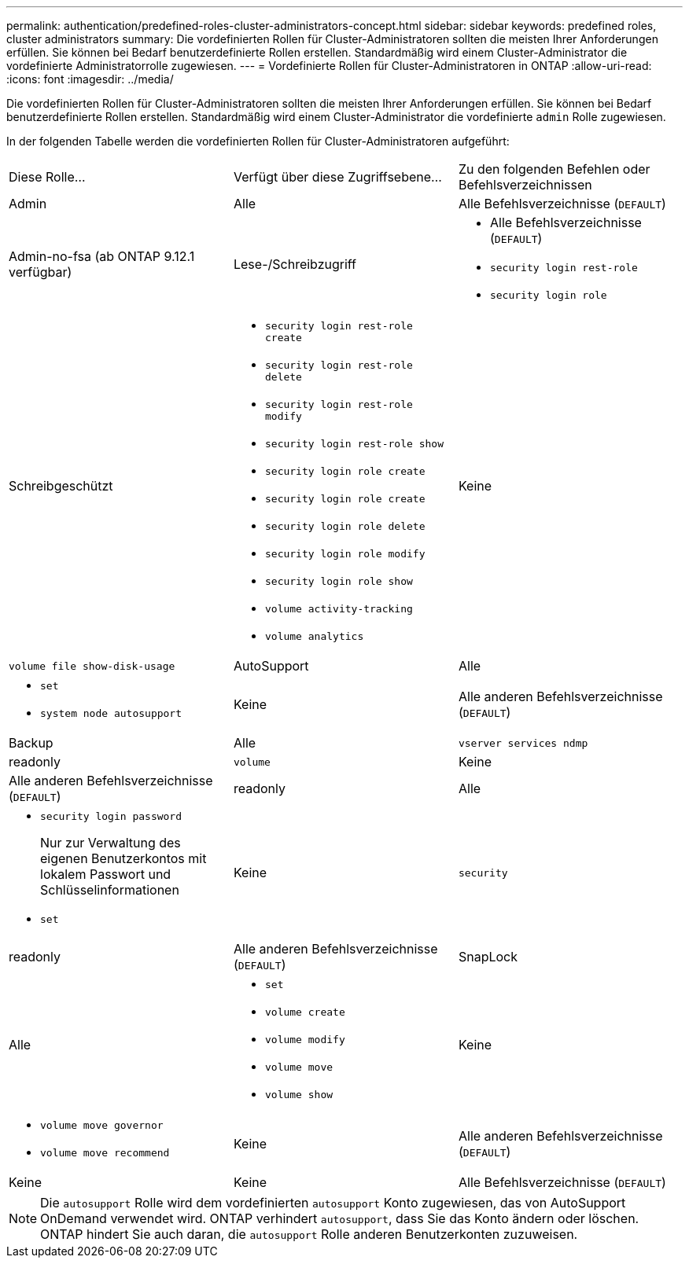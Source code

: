 ---
permalink: authentication/predefined-roles-cluster-administrators-concept.html 
sidebar: sidebar 
keywords: predefined roles, cluster administrators 
summary: Die vordefinierten Rollen für Cluster-Administratoren sollten die meisten Ihrer Anforderungen erfüllen. Sie können bei Bedarf benutzerdefinierte Rollen erstellen. Standardmäßig wird einem Cluster-Administrator die vordefinierte Administratorrolle zugewiesen. 
---
= Vordefinierte Rollen für Cluster-Administratoren in ONTAP
:allow-uri-read: 
:icons: font
:imagesdir: ../media/


[role="lead"]
Die vordefinierten Rollen für Cluster-Administratoren sollten die meisten Ihrer Anforderungen erfüllen. Sie können bei Bedarf benutzerdefinierte Rollen erstellen. Standardmäßig wird einem Cluster-Administrator die vordefinierte `admin` Rolle zugewiesen.

In der folgenden Tabelle werden die vordefinierten Rollen für Cluster-Administratoren aufgeführt:

|===


| Diese Rolle... | Verfügt über diese Zugriffsebene... | Zu den folgenden Befehlen oder Befehlsverzeichnissen 


 a| 
Admin
 a| 
Alle
 a| 
Alle Befehlsverzeichnisse (`DEFAULT`)



 a| 
Admin-no-fsa (ab ONTAP 9.12.1 verfügbar)
 a| 
Lese-/Schreibzugriff
 a| 
* Alle Befehlsverzeichnisse (`DEFAULT`)
* `security login rest-role`
* `security login role`




 a| 
Schreibgeschützt
 a| 
* `security login rest-role create`
* `security login rest-role delete`
* `security login rest-role modify`
* `security login rest-role show`
* `security login role create`
* `security login role create`
* `security login role delete`
* `security login role modify`
* `security login role show`
* `volume activity-tracking`
* `volume analytics`




 a| 
Keine
 a| 
`volume file show-disk-usage`



 a| 
AutoSupport
 a| 
Alle
 a| 
* `set`
* `system node autosupport`




 a| 
Keine
 a| 
Alle anderen Befehlsverzeichnisse (`DEFAULT`)



 a| 
Backup
 a| 
Alle
 a| 
`vserver services ndmp`



 a| 
readonly
 a| 
`volume`



 a| 
Keine
 a| 
Alle anderen Befehlsverzeichnisse (`DEFAULT`)



 a| 
readonly
 a| 
Alle
 a| 
* `security login password`
+
Nur zur Verwaltung des eigenen Benutzerkontos mit lokalem Passwort und Schlüsselinformationen

* `set`




 a| 
Keine
 a| 
`security`



 a| 
readonly
 a| 
Alle anderen Befehlsverzeichnisse (`DEFAULT`)



 a| 
SnapLock
 a| 
Alle
 a| 
* `set`
* `volume create`
* `volume modify`
* `volume move`
* `volume show`




 a| 
Keine
 a| 
* `volume move governor`
* `volume move recommend`




 a| 
Keine
 a| 
Alle anderen Befehlsverzeichnisse (`DEFAULT`)



 a| 
Keine
 a| 
Keine
 a| 
Alle Befehlsverzeichnisse (`DEFAULT`)

|===

NOTE: Die `autosupport` Rolle wird dem vordefinierten `autosupport` Konto zugewiesen, das von AutoSupport OnDemand verwendet wird. ONTAP verhindert `autosupport`, dass Sie das Konto ändern oder löschen. ONTAP hindert Sie auch daran, die `autosupport` Rolle anderen Benutzerkonten zuzuweisen.
